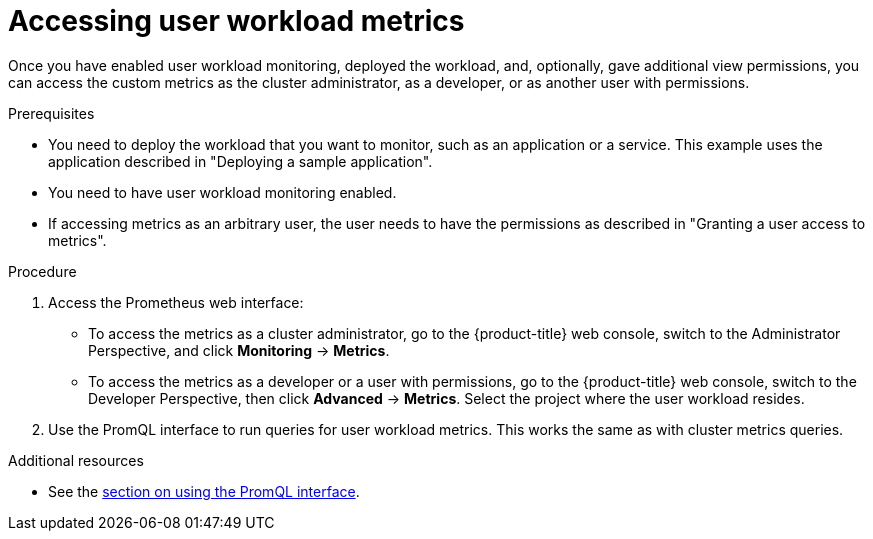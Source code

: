 // Module included in the following assemblies:
//
// * monitoring/user-workload-monitoring.adoc

[id="accessing-user-workload-metrics_{context}"]
= Accessing user workload metrics

Once you have enabled user workload monitoring, deployed the workload, and, optionally, gave additional view permissions, you can access the custom metrics as the cluster administrator, as a developer, or as another user with permissions.

.Prerequisites

* You need to deploy the workload that you want to monitor, such as an application or a service. This example uses the application described in "Deploying a sample application".
* You need to have user workload monitoring enabled.
* If accessing metrics as an arbitrary user, the user needs to have the permissions as described in "Granting a user access to metrics".

.Procedure

. Access the Prometheus web interface:
+
* To access the metrics as a cluster administrator, go to the {product-title} web console, switch to the Administrator Perspective, and click *Monitoring* -> *Metrics*.
* To access the metrics as a developer or a user with permissions, go to the {product-title} web console, switch to the Developer Perspective, then click *Advanced* -> *Metrics*. Select the project where the user workload resides.
. Use the PromQL interface to run queries for user workload metrics. This works the same as with cluster metrics queries.

.Additional resources

* See the xref:../monitoring/cluster-monitoring/examining-cluster-metrics.adoc#examining-cluster-metrics[section on using the PromQL interface].
